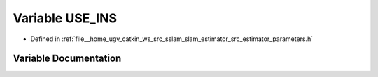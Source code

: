 .. _exhale_variable_slam__estimator_2src_2estimator_2parameters_8h_1a92f146fc637818059b5ed36f9782f792:

Variable USE_INS
================

- Defined in :ref:`file__home_ugv_catkin_ws_src_sslam_slam_estimator_src_estimator_parameters.h`


Variable Documentation
----------------------


.. doxygenvariable:: USE_INS
